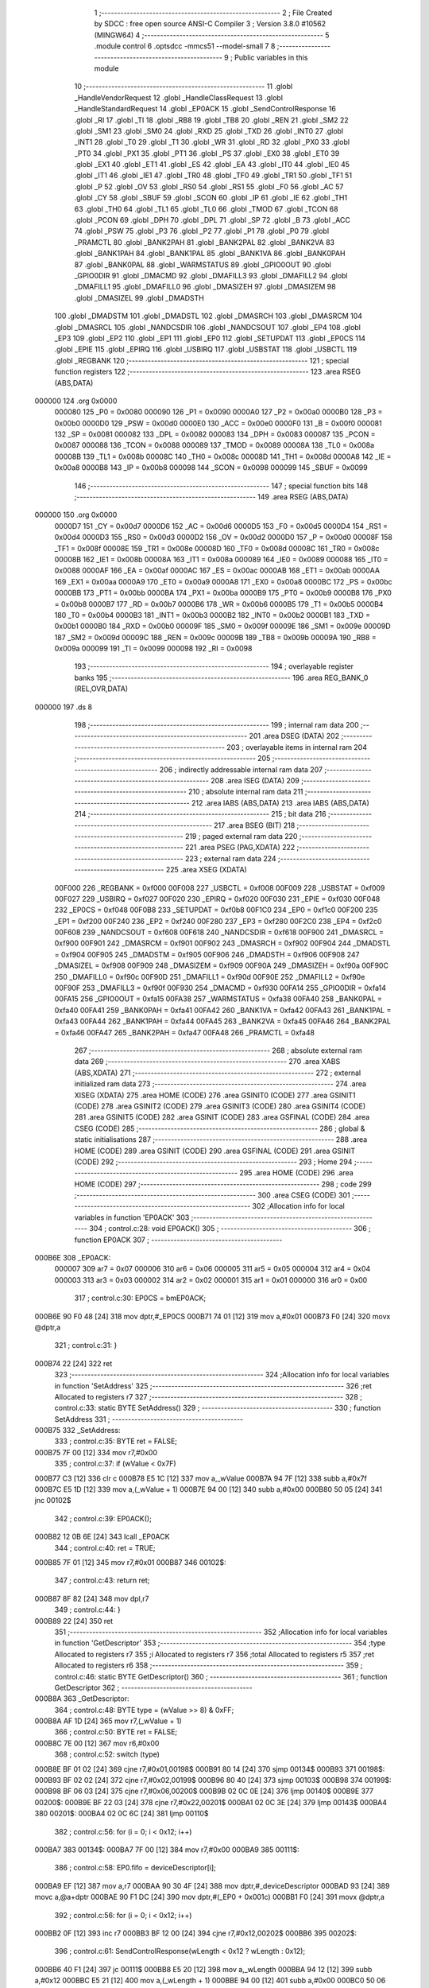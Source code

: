                                       1 ;--------------------------------------------------------
                                      2 ; File Created by SDCC : free open source ANSI-C Compiler
                                      3 ; Version 3.8.0 #10562 (MINGW64)
                                      4 ;--------------------------------------------------------
                                      5 	.module control
                                      6 	.optsdcc -mmcs51 --model-small
                                      7 	
                                      8 ;--------------------------------------------------------
                                      9 ; Public variables in this module
                                     10 ;--------------------------------------------------------
                                     11 	.globl _HandleVendorRequest
                                     12 	.globl _HandleClassRequest
                                     13 	.globl _HandleStandardRequest
                                     14 	.globl _EP0ACK
                                     15 	.globl _SendControlResponse
                                     16 	.globl _RI
                                     17 	.globl _TI
                                     18 	.globl _RB8
                                     19 	.globl _TB8
                                     20 	.globl _REN
                                     21 	.globl _SM2
                                     22 	.globl _SM1
                                     23 	.globl _SM0
                                     24 	.globl _RXD
                                     25 	.globl _TXD
                                     26 	.globl _INT0
                                     27 	.globl _INT1
                                     28 	.globl _T0
                                     29 	.globl _T1
                                     30 	.globl _WR
                                     31 	.globl _RD
                                     32 	.globl _PX0
                                     33 	.globl _PT0
                                     34 	.globl _PX1
                                     35 	.globl _PT1
                                     36 	.globl _PS
                                     37 	.globl _EX0
                                     38 	.globl _ET0
                                     39 	.globl _EX1
                                     40 	.globl _ET1
                                     41 	.globl _ES
                                     42 	.globl _EA
                                     43 	.globl _IT0
                                     44 	.globl _IE0
                                     45 	.globl _IT1
                                     46 	.globl _IE1
                                     47 	.globl _TR0
                                     48 	.globl _TF0
                                     49 	.globl _TR1
                                     50 	.globl _TF1
                                     51 	.globl _P
                                     52 	.globl _OV
                                     53 	.globl _RS0
                                     54 	.globl _RS1
                                     55 	.globl _F0
                                     56 	.globl _AC
                                     57 	.globl _CY
                                     58 	.globl _SBUF
                                     59 	.globl _SCON
                                     60 	.globl _IP
                                     61 	.globl _IE
                                     62 	.globl _TH1
                                     63 	.globl _TH0
                                     64 	.globl _TL1
                                     65 	.globl _TL0
                                     66 	.globl _TMOD
                                     67 	.globl _TCON
                                     68 	.globl _PCON
                                     69 	.globl _DPH
                                     70 	.globl _DPL
                                     71 	.globl _SP
                                     72 	.globl _B
                                     73 	.globl _ACC
                                     74 	.globl _PSW
                                     75 	.globl _P3
                                     76 	.globl _P2
                                     77 	.globl _P1
                                     78 	.globl _P0
                                     79 	.globl _PRAMCTL
                                     80 	.globl _BANK2PAH
                                     81 	.globl _BANK2PAL
                                     82 	.globl _BANK2VA
                                     83 	.globl _BANK1PAH
                                     84 	.globl _BANK1PAL
                                     85 	.globl _BANK1VA
                                     86 	.globl _BANK0PAH
                                     87 	.globl _BANK0PAL
                                     88 	.globl _WARMSTATUS
                                     89 	.globl _GPIO0OUT
                                     90 	.globl _GPIO0DIR
                                     91 	.globl _DMACMD
                                     92 	.globl _DMAFILL3
                                     93 	.globl _DMAFILL2
                                     94 	.globl _DMAFILL1
                                     95 	.globl _DMAFILL0
                                     96 	.globl _DMASIZEH
                                     97 	.globl _DMASIZEM
                                     98 	.globl _DMASIZEL
                                     99 	.globl _DMADSTH
                                    100 	.globl _DMADSTM
                                    101 	.globl _DMADSTL
                                    102 	.globl _DMASRCH
                                    103 	.globl _DMASRCM
                                    104 	.globl _DMASRCL
                                    105 	.globl _NANDCSDIR
                                    106 	.globl _NANDCSOUT
                                    107 	.globl _EP4
                                    108 	.globl _EP3
                                    109 	.globl _EP2
                                    110 	.globl _EP1
                                    111 	.globl _EP0
                                    112 	.globl _SETUPDAT
                                    113 	.globl _EP0CS
                                    114 	.globl _EPIE
                                    115 	.globl _EPIRQ
                                    116 	.globl _USBIRQ
                                    117 	.globl _USBSTAT
                                    118 	.globl _USBCTL
                                    119 	.globl _REGBANK
                                    120 ;--------------------------------------------------------
                                    121 ; special function registers
                                    122 ;--------------------------------------------------------
                                    123 	.area RSEG    (ABS,DATA)
      000000                        124 	.org 0x0000
                           000080   125 _P0	=	0x0080
                           000090   126 _P1	=	0x0090
                           0000A0   127 _P2	=	0x00a0
                           0000B0   128 _P3	=	0x00b0
                           0000D0   129 _PSW	=	0x00d0
                           0000E0   130 _ACC	=	0x00e0
                           0000F0   131 _B	=	0x00f0
                           000081   132 _SP	=	0x0081
                           000082   133 _DPL	=	0x0082
                           000083   134 _DPH	=	0x0083
                           000087   135 _PCON	=	0x0087
                           000088   136 _TCON	=	0x0088
                           000089   137 _TMOD	=	0x0089
                           00008A   138 _TL0	=	0x008a
                           00008B   139 _TL1	=	0x008b
                           00008C   140 _TH0	=	0x008c
                           00008D   141 _TH1	=	0x008d
                           0000A8   142 _IE	=	0x00a8
                           0000B8   143 _IP	=	0x00b8
                           000098   144 _SCON	=	0x0098
                           000099   145 _SBUF	=	0x0099
                                    146 ;--------------------------------------------------------
                                    147 ; special function bits
                                    148 ;--------------------------------------------------------
                                    149 	.area RSEG    (ABS,DATA)
      000000                        150 	.org 0x0000
                           0000D7   151 _CY	=	0x00d7
                           0000D6   152 _AC	=	0x00d6
                           0000D5   153 _F0	=	0x00d5
                           0000D4   154 _RS1	=	0x00d4
                           0000D3   155 _RS0	=	0x00d3
                           0000D2   156 _OV	=	0x00d2
                           0000D0   157 _P	=	0x00d0
                           00008F   158 _TF1	=	0x008f
                           00008E   159 _TR1	=	0x008e
                           00008D   160 _TF0	=	0x008d
                           00008C   161 _TR0	=	0x008c
                           00008B   162 _IE1	=	0x008b
                           00008A   163 _IT1	=	0x008a
                           000089   164 _IE0	=	0x0089
                           000088   165 _IT0	=	0x0088
                           0000AF   166 _EA	=	0x00af
                           0000AC   167 _ES	=	0x00ac
                           0000AB   168 _ET1	=	0x00ab
                           0000AA   169 _EX1	=	0x00aa
                           0000A9   170 _ET0	=	0x00a9
                           0000A8   171 _EX0	=	0x00a8
                           0000BC   172 _PS	=	0x00bc
                           0000BB   173 _PT1	=	0x00bb
                           0000BA   174 _PX1	=	0x00ba
                           0000B9   175 _PT0	=	0x00b9
                           0000B8   176 _PX0	=	0x00b8
                           0000B7   177 _RD	=	0x00b7
                           0000B6   178 _WR	=	0x00b6
                           0000B5   179 _T1	=	0x00b5
                           0000B4   180 _T0	=	0x00b4
                           0000B3   181 _INT1	=	0x00b3
                           0000B2   182 _INT0	=	0x00b2
                           0000B1   183 _TXD	=	0x00b1
                           0000B0   184 _RXD	=	0x00b0
                           00009F   185 _SM0	=	0x009f
                           00009E   186 _SM1	=	0x009e
                           00009D   187 _SM2	=	0x009d
                           00009C   188 _REN	=	0x009c
                           00009B   189 _TB8	=	0x009b
                           00009A   190 _RB8	=	0x009a
                           000099   191 _TI	=	0x0099
                           000098   192 _RI	=	0x0098
                                    193 ;--------------------------------------------------------
                                    194 ; overlayable register banks
                                    195 ;--------------------------------------------------------
                                    196 	.area REG_BANK_0	(REL,OVR,DATA)
      000000                        197 	.ds 8
                                    198 ;--------------------------------------------------------
                                    199 ; internal ram data
                                    200 ;--------------------------------------------------------
                                    201 	.area DSEG    (DATA)
                                    202 ;--------------------------------------------------------
                                    203 ; overlayable items in internal ram 
                                    204 ;--------------------------------------------------------
                                    205 ;--------------------------------------------------------
                                    206 ; indirectly addressable internal ram data
                                    207 ;--------------------------------------------------------
                                    208 	.area ISEG    (DATA)
                                    209 ;--------------------------------------------------------
                                    210 ; absolute internal ram data
                                    211 ;--------------------------------------------------------
                                    212 	.area IABS    (ABS,DATA)
                                    213 	.area IABS    (ABS,DATA)
                                    214 ;--------------------------------------------------------
                                    215 ; bit data
                                    216 ;--------------------------------------------------------
                                    217 	.area BSEG    (BIT)
                                    218 ;--------------------------------------------------------
                                    219 ; paged external ram data
                                    220 ;--------------------------------------------------------
                                    221 	.area PSEG    (PAG,XDATA)
                                    222 ;--------------------------------------------------------
                                    223 ; external ram data
                                    224 ;--------------------------------------------------------
                                    225 	.area XSEG    (XDATA)
                           00F000   226 _REGBANK	=	0xf000
                           00F008   227 _USBCTL	=	0xf008
                           00F009   228 _USBSTAT	=	0xf009
                           00F027   229 _USBIRQ	=	0xf027
                           00F020   230 _EPIRQ	=	0xf020
                           00F030   231 _EPIE	=	0xf030
                           00F048   232 _EP0CS	=	0xf048
                           00F0B8   233 _SETUPDAT	=	0xf0b8
                           00F1C0   234 _EP0	=	0xf1c0
                           00F200   235 _EP1	=	0xf200
                           00F240   236 _EP2	=	0xf240
                           00F280   237 _EP3	=	0xf280
                           00F2C0   238 _EP4	=	0xf2c0
                           00F608   239 _NANDCSOUT	=	0xf608
                           00F618   240 _NANDCSDIR	=	0xf618
                           00F900   241 _DMASRCL	=	0xf900
                           00F901   242 _DMASRCM	=	0xf901
                           00F902   243 _DMASRCH	=	0xf902
                           00F904   244 _DMADSTL	=	0xf904
                           00F905   245 _DMADSTM	=	0xf905
                           00F906   246 _DMADSTH	=	0xf906
                           00F908   247 _DMASIZEL	=	0xf908
                           00F909   248 _DMASIZEM	=	0xf909
                           00F90A   249 _DMASIZEH	=	0xf90a
                           00F90C   250 _DMAFILL0	=	0xf90c
                           00F90D   251 _DMAFILL1	=	0xf90d
                           00F90E   252 _DMAFILL2	=	0xf90e
                           00F90F   253 _DMAFILL3	=	0xf90f
                           00F930   254 _DMACMD	=	0xf930
                           00FA14   255 _GPIO0DIR	=	0xfa14
                           00FA15   256 _GPIO0OUT	=	0xfa15
                           00FA38   257 _WARMSTATUS	=	0xfa38
                           00FA40   258 _BANK0PAL	=	0xfa40
                           00FA41   259 _BANK0PAH	=	0xfa41
                           00FA42   260 _BANK1VA	=	0xfa42
                           00FA43   261 _BANK1PAL	=	0xfa43
                           00FA44   262 _BANK1PAH	=	0xfa44
                           00FA45   263 _BANK2VA	=	0xfa45
                           00FA46   264 _BANK2PAL	=	0xfa46
                           00FA47   265 _BANK2PAH	=	0xfa47
                           00FA48   266 _PRAMCTL	=	0xfa48
                                    267 ;--------------------------------------------------------
                                    268 ; absolute external ram data
                                    269 ;--------------------------------------------------------
                                    270 	.area XABS    (ABS,XDATA)
                                    271 ;--------------------------------------------------------
                                    272 ; external initialized ram data
                                    273 ;--------------------------------------------------------
                                    274 	.area XISEG   (XDATA)
                                    275 	.area HOME    (CODE)
                                    276 	.area GSINIT0 (CODE)
                                    277 	.area GSINIT1 (CODE)
                                    278 	.area GSINIT2 (CODE)
                                    279 	.area GSINIT3 (CODE)
                                    280 	.area GSINIT4 (CODE)
                                    281 	.area GSINIT5 (CODE)
                                    282 	.area GSINIT  (CODE)
                                    283 	.area GSFINAL (CODE)
                                    284 	.area CSEG    (CODE)
                                    285 ;--------------------------------------------------------
                                    286 ; global & static initialisations
                                    287 ;--------------------------------------------------------
                                    288 	.area HOME    (CODE)
                                    289 	.area GSINIT  (CODE)
                                    290 	.area GSFINAL (CODE)
                                    291 	.area GSINIT  (CODE)
                                    292 ;--------------------------------------------------------
                                    293 ; Home
                                    294 ;--------------------------------------------------------
                                    295 	.area HOME    (CODE)
                                    296 	.area HOME    (CODE)
                                    297 ;--------------------------------------------------------
                                    298 ; code
                                    299 ;--------------------------------------------------------
                                    300 	.area CSEG    (CODE)
                                    301 ;------------------------------------------------------------
                                    302 ;Allocation info for local variables in function 'EP0ACK'
                                    303 ;------------------------------------------------------------
                                    304 ;	control.c:28: void EP0ACK()
                                    305 ;	-----------------------------------------
                                    306 ;	 function EP0ACK
                                    307 ;	-----------------------------------------
      000B6E                        308 _EP0ACK:
                           000007   309 	ar7 = 0x07
                           000006   310 	ar6 = 0x06
                           000005   311 	ar5 = 0x05
                           000004   312 	ar4 = 0x04
                           000003   313 	ar3 = 0x03
                           000002   314 	ar2 = 0x02
                           000001   315 	ar1 = 0x01
                           000000   316 	ar0 = 0x00
                                    317 ;	control.c:30: EP0CS = bmEP0ACK;
      000B6E 90 F0 48         [24]  318 	mov	dptr,#_EP0CS
      000B71 74 01            [12]  319 	mov	a,#0x01
      000B73 F0               [24]  320 	movx	@dptr,a
                                    321 ;	control.c:31: }
      000B74 22               [24]  322 	ret
                                    323 ;------------------------------------------------------------
                                    324 ;Allocation info for local variables in function 'SetAddress'
                                    325 ;------------------------------------------------------------
                                    326 ;ret                       Allocated to registers r7 
                                    327 ;------------------------------------------------------------
                                    328 ;	control.c:33: static BYTE SetAddress()
                                    329 ;	-----------------------------------------
                                    330 ;	 function SetAddress
                                    331 ;	-----------------------------------------
      000B75                        332 _SetAddress:
                                    333 ;	control.c:35: BYTE ret = FALSE;
      000B75 7F 00            [12]  334 	mov	r7,#0x00
                                    335 ;	control.c:37: if (wValue < 0x7F)
      000B77 C3               [12]  336 	clr	c
      000B78 E5 1C            [12]  337 	mov	a,_wValue
      000B7A 94 7F            [12]  338 	subb	a,#0x7f
      000B7C E5 1D            [12]  339 	mov	a,(_wValue + 1)
      000B7E 94 00            [12]  340 	subb	a,#0x00
      000B80 50 05            [24]  341 	jnc	00102$
                                    342 ;	control.c:39: EP0ACK();
      000B82 12 0B 6E         [24]  343 	lcall	_EP0ACK
                                    344 ;	control.c:40: ret = TRUE;
      000B85 7F 01            [12]  345 	mov	r7,#0x01
      000B87                        346 00102$:
                                    347 ;	control.c:43: return ret;
      000B87 8F 82            [24]  348 	mov	dpl,r7
                                    349 ;	control.c:44: }
      000B89 22               [24]  350 	ret
                                    351 ;------------------------------------------------------------
                                    352 ;Allocation info for local variables in function 'GetDescriptor'
                                    353 ;------------------------------------------------------------
                                    354 ;type                      Allocated to registers r7 
                                    355 ;i                         Allocated to registers r7 
                                    356 ;total                     Allocated to registers r5 
                                    357 ;ret                       Allocated to registers r6 
                                    358 ;------------------------------------------------------------
                                    359 ;	control.c:46: static BYTE GetDescriptor()
                                    360 ;	-----------------------------------------
                                    361 ;	 function GetDescriptor
                                    362 ;	-----------------------------------------
      000B8A                        363 _GetDescriptor:
                                    364 ;	control.c:48: BYTE type = (wValue >> 8) & 0xFF;
      000B8A AF 1D            [24]  365 	mov	r7,(_wValue + 1)
                                    366 ;	control.c:50: BYTE ret = FALSE;
      000B8C 7E 00            [12]  367 	mov	r6,#0x00
                                    368 ;	control.c:52: switch (type)
      000B8E BF 01 02         [24]  369 	cjne	r7,#0x01,00198$
      000B91 80 14            [24]  370 	sjmp	00134$
      000B93                        371 00198$:
      000B93 BF 02 02         [24]  372 	cjne	r7,#0x02,00199$
      000B96 80 40            [24]  373 	sjmp	00103$
      000B98                        374 00199$:
      000B98 BF 06 03         [24]  375 	cjne	r7,#0x06,00200$
      000B9B 02 0C 0E         [24]  376 	ljmp	00140$
      000B9E                        377 00200$:
      000B9E BF 22 03         [24]  378 	cjne	r7,#0x22,00201$
      000BA1 02 0C 3E         [24]  379 	ljmp	00143$
      000BA4                        380 00201$:
      000BA4 02 0C 6C         [24]  381 	ljmp	00110$
                                    382 ;	control.c:56: for (i = 0; i < 0x12; i++)
      000BA7                        383 00134$:
      000BA7 7F 00            [12]  384 	mov	r7,#0x00
      000BA9                        385 00111$:
                                    386 ;	control.c:58: EP0.fifo = deviceDescriptor[i];
      000BA9 EF               [12]  387 	mov	a,r7
      000BAA 90 30 4F         [24]  388 	mov	dptr,#_deviceDescriptor
      000BAD 93               [24]  389 	movc	a,@a+dptr
      000BAE 90 F1 DC         [24]  390 	mov	dptr,#(_EP0 + 0x001c)
      000BB1 F0               [24]  391 	movx	@dptr,a
                                    392 ;	control.c:56: for (i = 0; i < 0x12; i++)
      000BB2 0F               [12]  393 	inc	r7
      000BB3 BF 12 00         [24]  394 	cjne	r7,#0x12,00202$
      000BB6                        395 00202$:
                                    396 ;	control.c:61: SendControlResponse(wLength < 0x12 ? wLength : 0x12);
      000BB6 40 F1            [24]  397 	jc	00111$
      000BB8 E5 20            [12]  398 	mov	a,_wLength
      000BBA 94 12            [12]  399 	subb	a,#0x12
      000BBC E5 21            [12]  400 	mov	a,(_wLength + 1)
      000BBE 94 00            [12]  401 	subb	a,#0x00
      000BC0 50 06            [24]  402 	jnc	00122$
      000BC2 AD 20            [24]  403 	mov	r5,_wLength
      000BC4 AF 21            [24]  404 	mov	r7,(_wLength + 1)
      000BC6 80 04            [24]  405 	sjmp	00123$
      000BC8                        406 00122$:
      000BC8 7D 12            [12]  407 	mov	r5,#0x12
      000BCA 7F 00            [12]  408 	mov	r7,#0x00
      000BCC                        409 00123$:
      000BCC 8D 82            [24]  410 	mov	dpl,r5
      000BCE 8F 83            [24]  411 	mov	dph,r7
      000BD0 12 04 48         [24]  412 	lcall	_SendControlResponse
                                    413 ;	control.c:62: ret = TRUE;
      000BD3 7E 01            [12]  414 	mov	r6,#0x01
                                    415 ;	control.c:64: break;
      000BD5 02 0C 6C         [24]  416 	ljmp	00110$
                                    417 ;	control.c:66: case 0x02:
      000BD8                        418 00103$:
                                    419 ;	control.c:68: total = wLength < sizeof(configDescriptor) ? wLength : sizeof(configDescriptor);
      000BD8 C3               [12]  420 	clr	c
      000BD9 E5 20            [12]  421 	mov	a,_wLength
      000BDB 94 47            [12]  422 	subb	a,#0x47
      000BDD E5 21            [12]  423 	mov	a,(_wLength + 1)
      000BDF 94 00            [12]  424 	subb	a,#0x00
      000BE1 50 06            [24]  425 	jnc	00124$
      000BE3 AD 20            [24]  426 	mov	r5,_wLength
      000BE5 AF 21            [24]  427 	mov	r7,(_wLength + 1)
      000BE7 80 04            [24]  428 	sjmp	00125$
      000BE9                        429 00124$:
      000BE9 7D 47            [12]  430 	mov	r5,#0x47
      000BEB 7F 00            [12]  431 	mov	r7,#0x00
      000BED                        432 00125$:
                                    433 ;	control.c:69: for (i = 0; i < total; i++)
      000BED 7F 00            [12]  434 	mov	r7,#0x00
      000BEF                        435 00114$:
      000BEF C3               [12]  436 	clr	c
      000BF0 EF               [12]  437 	mov	a,r7
      000BF1 9D               [12]  438 	subb	a,r5
      000BF2 50 0D            [24]  439 	jnc	00104$
                                    440 ;	control.c:71: EP0.fifo = configDescriptor[i];
      000BF4 EF               [12]  441 	mov	a,r7
      000BF5 90 30 61         [24]  442 	mov	dptr,#_configDescriptor
      000BF8 93               [24]  443 	movc	a,@a+dptr
      000BF9 FC               [12]  444 	mov	r4,a
      000BFA 90 F1 DC         [24]  445 	mov	dptr,#(_EP0 + 0x001c)
      000BFD F0               [24]  446 	movx	@dptr,a
                                    447 ;	control.c:69: for (i = 0; i < total; i++)
      000BFE 0F               [12]  448 	inc	r7
      000BFF 80 EE            [24]  449 	sjmp	00114$
      000C01                        450 00104$:
                                    451 ;	control.c:74: SendControlResponse(total);
      000C01 7F 00            [12]  452 	mov	r7,#0x00
      000C03 8D 82            [24]  453 	mov	dpl,r5
      000C05 8F 83            [24]  454 	mov	dph,r7
      000C07 12 04 48         [24]  455 	lcall	_SendControlResponse
                                    456 ;	control.c:75: ret = TRUE;
      000C0A 7E 01            [12]  457 	mov	r6,#0x01
                                    458 ;	control.c:77: break;
                                    459 ;	control.c:81: for (i = 0; i < sizeof(deviceQualifierDescriptor); i++)
      000C0C 80 5E            [24]  460 	sjmp	00110$
      000C0E                        461 00140$:
      000C0E 7F 00            [12]  462 	mov	r7,#0x00
      000C10                        463 00116$:
                                    464 ;	control.c:83: EP0.fifo = deviceQualifierDescriptor[i];
      000C10 EF               [12]  465 	mov	a,r7
      000C11 90 30 E7         [24]  466 	mov	dptr,#_deviceQualifierDescriptor
      000C14 93               [24]  467 	movc	a,@a+dptr
      000C15 90 F1 DC         [24]  468 	mov	dptr,#(_EP0 + 0x001c)
      000C18 F0               [24]  469 	movx	@dptr,a
                                    470 ;	control.c:81: for (i = 0; i < sizeof(deviceQualifierDescriptor); i++)
      000C19 0F               [12]  471 	inc	r7
      000C1A BF 0A 00         [24]  472 	cjne	r7,#0x0a,00207$
      000C1D                        473 00207$:
                                    474 ;	control.c:86: SendControlResponse(wLength < sizeof(deviceQualifierDescriptor) ? wLength : sizeof(deviceQualifierDescriptor));
      000C1D 40 F1            [24]  475 	jc	00116$
      000C1F E5 20            [12]  476 	mov	a,_wLength
      000C21 94 0A            [12]  477 	subb	a,#0x0a
      000C23 E5 21            [12]  478 	mov	a,(_wLength + 1)
      000C25 94 00            [12]  479 	subb	a,#0x00
      000C27 50 06            [24]  480 	jnc	00126$
      000C29 AD 20            [24]  481 	mov	r5,_wLength
      000C2B AF 21            [24]  482 	mov	r7,(_wLength + 1)
      000C2D 80 04            [24]  483 	sjmp	00127$
      000C2F                        484 00126$:
      000C2F 7D 0A            [12]  485 	mov	r5,#0x0a
      000C31 7F 00            [12]  486 	mov	r7,#0x00
      000C33                        487 00127$:
      000C33 8D 82            [24]  488 	mov	dpl,r5
      000C35 8F 83            [24]  489 	mov	dph,r7
      000C37 12 04 48         [24]  490 	lcall	_SendControlResponse
                                    491 ;	control.c:87: ret = TRUE;
      000C3A 7E 01            [12]  492 	mov	r6,#0x01
                                    493 ;	control.c:89: break;
                                    494 ;	control.c:93: for (i = 0; i < sizeof(HIDreportDescriptor); i++)
      000C3C 80 2E            [24]  495 	sjmp	00110$
      000C3E                        496 00143$:
      000C3E 7F 00            [12]  497 	mov	r7,#0x00
      000C40                        498 00118$:
                                    499 ;	control.c:95: EP0.fifo = HIDreportDescriptor[i];
      000C40 EF               [12]  500 	mov	a,r7
      000C41 90 30 A8         [24]  501 	mov	dptr,#_HIDreportDescriptor
      000C44 93               [24]  502 	movc	a,@a+dptr
      000C45 90 F1 DC         [24]  503 	mov	dptr,#(_EP0 + 0x001c)
      000C48 F0               [24]  504 	movx	@dptr,a
                                    505 ;	control.c:93: for (i = 0; i < sizeof(HIDreportDescriptor); i++)
      000C49 0F               [12]  506 	inc	r7
      000C4A BF 3F 00         [24]  507 	cjne	r7,#0x3f,00210$
      000C4D                        508 00210$:
                                    509 ;	control.c:98: SendControlResponse(wLength < sizeof(HIDreportDescriptor) ? wLength : sizeof(HIDreportDescriptor));
      000C4D 40 F1            [24]  510 	jc	00118$
      000C4F E5 20            [12]  511 	mov	a,_wLength
      000C51 94 3F            [12]  512 	subb	a,#0x3f
      000C53 E5 21            [12]  513 	mov	a,(_wLength + 1)
      000C55 94 00            [12]  514 	subb	a,#0x00
      000C57 50 06            [24]  515 	jnc	00128$
      000C59 AD 20            [24]  516 	mov	r5,_wLength
      000C5B AF 21            [24]  517 	mov	r7,(_wLength + 1)
      000C5D 80 04            [24]  518 	sjmp	00129$
      000C5F                        519 00128$:
      000C5F 7D 3F            [12]  520 	mov	r5,#0x3f
      000C61 7F 00            [12]  521 	mov	r7,#0x00
      000C63                        522 00129$:
      000C63 8D 82            [24]  523 	mov	dpl,r5
      000C65 8F 83            [24]  524 	mov	dph,r7
      000C67 12 04 48         [24]  525 	lcall	_SendControlResponse
                                    526 ;	control.c:99: ret = TRUE;
      000C6A 7E 01            [12]  527 	mov	r6,#0x01
                                    528 ;	control.c:107: }
      000C6C                        529 00110$:
                                    530 ;	control.c:109: return ret;
      000C6C 8E 82            [24]  531 	mov	dpl,r6
                                    532 ;	control.c:110: }
      000C6E 22               [24]  533 	ret
                                    534 ;------------------------------------------------------------
                                    535 ;Allocation info for local variables in function 'SetConfiguration'
                                    536 ;------------------------------------------------------------
                                    537 ;ret                       Allocated to registers r7 
                                    538 ;------------------------------------------------------------
                                    539 ;	control.c:112: static BYTE SetConfiguration()
                                    540 ;	-----------------------------------------
                                    541 ;	 function SetConfiguration
                                    542 ;	-----------------------------------------
      000C6F                        543 _SetConfiguration:
                                    544 ;	control.c:114: BYTE ret = FALSE;
      000C6F 7F 00            [12]  545 	mov	r7,#0x00
                                    546 ;	control.c:116: if (wValue <= 1)
      000C71 C3               [12]  547 	clr	c
      000C72 74 01            [12]  548 	mov	a,#0x01
      000C74 95 1C            [12]  549 	subb	a,_wValue
      000C76 E4               [12]  550 	clr	a
      000C77 95 1D            [12]  551 	subb	a,(_wValue + 1)
      000C79 40 05            [24]  552 	jc	00102$
                                    553 ;	control.c:118: EP0ACK();
      000C7B 12 0B 6E         [24]  554 	lcall	_EP0ACK
                                    555 ;	control.c:119: ret = TRUE;
      000C7E 7F 01            [12]  556 	mov	r7,#0x01
      000C80                        557 00102$:
                                    558 ;	control.c:122: return ret;
      000C80 8F 82            [24]  559 	mov	dpl,r7
                                    560 ;	control.c:123: }
      000C82 22               [24]  561 	ret
                                    562 ;------------------------------------------------------------
                                    563 ;Allocation info for local variables in function 'HandleStandardRequest'
                                    564 ;------------------------------------------------------------
                                    565 ;	control.c:125: BYTE HandleStandardRequest()
                                    566 ;	-----------------------------------------
                                    567 ;	 function HandleStandardRequest
                                    568 ;	-----------------------------------------
      000C83                        569 _HandleStandardRequest:
                                    570 ;	control.c:127: switch(bRequest)
      000C83 74 05            [12]  571 	mov	a,#0x05
      000C85 B5 1B 02         [24]  572 	cjne	a,_bRequest,00120$
      000C88 80 0E            [24]  573 	sjmp	00101$
      000C8A                        574 00120$:
      000C8A 74 06            [12]  575 	mov	a,#0x06
      000C8C B5 1B 02         [24]  576 	cjne	a,_bRequest,00121$
      000C8F 80 0A            [24]  577 	sjmp	00102$
      000C91                        578 00121$:
      000C91 74 09            [12]  579 	mov	a,#0x09
                                    580 ;	control.c:129: case 0x05:
      000C93 B5 1B 0B         [24]  581 	cjne	a,_bRequest,00104$
      000C96 80 06            [24]  582 	sjmp	00103$
      000C98                        583 00101$:
                                    584 ;	control.c:131: return SetAddress();
                                    585 ;	control.c:133: case 0x06:
      000C98 02 0B 75         [24]  586 	ljmp	_SetAddress
      000C9B                        587 00102$:
                                    588 ;	control.c:135: return GetDescriptor();
                                    589 ;	control.c:137: case 0x09:
      000C9B 02 0B 8A         [24]  590 	ljmp	_GetDescriptor
      000C9E                        591 00103$:
                                    592 ;	control.c:139: return SetConfiguration();
                                    593 ;	control.c:141: default:
      000C9E 02 0C 6F         [24]  594 	ljmp	_SetConfiguration
      000CA1                        595 00104$:
                                    596 ;	control.c:143: return FALSE;
      000CA1 75 82 00         [24]  597 	mov	dpl,#0x00
                                    598 ;	control.c:145: }
                                    599 ;	control.c:146: }
      000CA4 22               [24]  600 	ret
                                    601 ;------------------------------------------------------------
                                    602 ;Allocation info for local variables in function 'GetMaxLUN'
                                    603 ;------------------------------------------------------------
                                    604 ;	control.c:148: static BYTE GetMaxLUN()
                                    605 ;	-----------------------------------------
                                    606 ;	 function GetMaxLUN
                                    607 ;	-----------------------------------------
      000CA5                        608 _GetMaxLUN:
                                    609 ;	control.c:150: EP0.fifo = 0x00;
      000CA5 90 F1 DC         [24]  610 	mov	dptr,#(_EP0 + 0x001c)
      000CA8 E4               [12]  611 	clr	a
      000CA9 F0               [24]  612 	movx	@dptr,a
                                    613 ;	control.c:151: SendControlResponse(wLength < 0x01 ? wLength : 0x01);
      000CAA C3               [12]  614 	clr	c
      000CAB E5 20            [12]  615 	mov	a,_wLength
      000CAD 94 01            [12]  616 	subb	a,#0x01
      000CAF E5 21            [12]  617 	mov	a,(_wLength + 1)
      000CB1 94 00            [12]  618 	subb	a,#0x00
      000CB3 50 06            [24]  619 	jnc	00103$
      000CB5 AE 20            [24]  620 	mov	r6,_wLength
      000CB7 AF 21            [24]  621 	mov	r7,(_wLength + 1)
      000CB9 80 04            [24]  622 	sjmp	00104$
      000CBB                        623 00103$:
      000CBB 7E 01            [12]  624 	mov	r6,#0x01
      000CBD 7F 00            [12]  625 	mov	r7,#0x00
      000CBF                        626 00104$:
      000CBF 8E 82            [24]  627 	mov	dpl,r6
      000CC1 8F 83            [24]  628 	mov	dph,r7
      000CC3 12 04 48         [24]  629 	lcall	_SendControlResponse
                                    630 ;	control.c:153: return TRUE;
      000CC6 75 82 01         [24]  631 	mov	dpl,#0x01
                                    632 ;	control.c:154: }
      000CC9 22               [24]  633 	ret
                                    634 ;------------------------------------------------------------
                                    635 ;Allocation info for local variables in function 'HandleClassRequest'
                                    636 ;------------------------------------------------------------
                                    637 ;	control.c:156: BYTE HandleClassRequest()
                                    638 ;	-----------------------------------------
                                    639 ;	 function HandleClassRequest
                                    640 ;	-----------------------------------------
      000CCA                        641 _HandleClassRequest:
                                    642 ;	control.c:158: switch(bRequest)
      000CCA 74 09            [12]  643 	mov	a,#0x09
      000CCC B5 1B 02         [24]  644 	cjne	a,_bRequest,00120$
      000CCF 80 0E            [24]  645 	sjmp	00101$
      000CD1                        646 00120$:
      000CD1 74 0A            [12]  647 	mov	a,#0x0a
      000CD3 B5 1B 02         [24]  648 	cjne	a,_bRequest,00121$
      000CD6 80 11            [24]  649 	sjmp	00102$
      000CD8                        650 00121$:
      000CD8 74 FE            [12]  651 	mov	a,#0xfe
                                    652 ;	control.c:160: case 0x09:
      000CDA B5 1B 16         [24]  653 	cjne	a,_bRequest,00104$
      000CDD 80 11            [24]  654 	sjmp	00103$
      000CDF                        655 00101$:
                                    656 ;	control.c:162: EP0CS = 0x05;
      000CDF 90 F0 48         [24]  657 	mov	dptr,#_EP0CS
      000CE2 74 05            [12]  658 	mov	a,#0x05
      000CE4 F0               [24]  659 	movx	@dptr,a
                                    660 ;	control.c:163: return TRUE;
      000CE5 75 82 01         [24]  661 	mov	dpl,#0x01
                                    662 ;	control.c:165: case 0x0A:
      000CE8 22               [24]  663 	ret
      000CE9                        664 00102$:
                                    665 ;	control.c:167: EP0ACK();
      000CE9 12 0B 6E         [24]  666 	lcall	_EP0ACK
                                    667 ;	control.c:168: return TRUE;
      000CEC 75 82 01         [24]  668 	mov	dpl,#0x01
                                    669 ;	control.c:170: case 0xFE:
      000CEF 22               [24]  670 	ret
      000CF0                        671 00103$:
                                    672 ;	control.c:172: return GetMaxLUN();
                                    673 ;	control.c:174: default:
      000CF0 02 0C A5         [24]  674 	ljmp	_GetMaxLUN
      000CF3                        675 00104$:
                                    676 ;	control.c:176: return FALSE;
      000CF3 75 82 00         [24]  677 	mov	dpl,#0x00
                                    678 ;	control.c:178: }
                                    679 ;	control.c:179: }
      000CF6 22               [24]  680 	ret
                                    681 ;------------------------------------------------------------
                                    682 ;Allocation info for local variables in function 'HandleVendorRequest'
                                    683 ;------------------------------------------------------------
                                    684 ;	control.c:181: BYTE HandleVendorRequest()
                                    685 ;	-----------------------------------------
                                    686 ;	 function HandleVendorRequest
                                    687 ;	-----------------------------------------
      000CF7                        688 _HandleVendorRequest:
                                    689 ;	control.c:183: return FALSE;
      000CF7 75 82 00         [24]  690 	mov	dpl,#0x00
                                    691 ;	control.c:184: }
      000CFA 22               [24]  692 	ret
                                    693 	.area CSEG    (CODE)
                                    694 	.area CONST   (CODE)
      00304F                        695 _deviceDescriptor:
      00304F 12                     696 	.db #0x12	; 18
      003050 01                     697 	.db #0x01	; 1
      003051 00                     698 	.db #0x00	; 0
      003052 02                     699 	.db #0x02	; 2
      003053 00                     700 	.db #0x00	; 0
      003054 00                     701 	.db #0x00	; 0
      003055 00                     702 	.db #0x00	; 0
      003056 40                     703 	.db #0x40	; 64
      003057 B4                     704 	.db #0xb4	; 180
      003058 04                     705 	.db #0x04	; 4
      003059 05                     706 	.db #0x05	; 5
      00305A 10                     707 	.db #0x10	; 16
      00305B 00                     708 	.db #0x00	; 0
      00305C 00                     709 	.db #0x00	; 0
      00305D 00                     710 	.db #0x00	; 0
      00305E 00                     711 	.db #0x00	; 0
      00305F 00                     712 	.db #0x00	; 0
      003060 01                     713 	.db #0x01	; 1
      003061                        714 _configDescriptor:
      003061 09                     715 	.db #0x09	; 9
      003062 02                     716 	.db #0x02	; 2
      003063 47                     717 	.db #0x47	; 71	'G'
      003064 00                     718 	.db #0x00	; 0
      003065 02                     719 	.db #0x02	; 2
      003066 01                     720 	.db #0x01	; 1
      003067 00                     721 	.db #0x00	; 0
      003068 80                     722 	.db #0x80	; 128
      003069 4B                     723 	.db #0x4b	; 75	'K'
      00306A 09                     724 	.db #0x09	; 9
      00306B 04                     725 	.db #0x04	; 4
      00306C 00                     726 	.db #0x00	; 0
      00306D 00                     727 	.db #0x00	; 0
      00306E 03                     728 	.db #0x03	; 3
      00306F 08                     729 	.db #0x08	; 8
      003070 06                     730 	.db #0x06	; 6
      003071 50                     731 	.db #0x50	; 80	'P'
      003072 00                     732 	.db #0x00	; 0
      003073 07                     733 	.db #0x07	; 7
      003074 05                     734 	.db #0x05	; 5
      003075 81                     735 	.db #0x81	; 129
      003076 02                     736 	.db #0x02	; 2
      003077 40                     737 	.db #0x40	; 64
      003078 00                     738 	.db #0x00	; 0
      003079 00                     739 	.db #0x00	; 0
      00307A 07                     740 	.db #0x07	; 7
      00307B 05                     741 	.db #0x05	; 5
      00307C 02                     742 	.db #0x02	; 2
      00307D 02                     743 	.db #0x02	; 2
      00307E 40                     744 	.db #0x40	; 64
      00307F 00                     745 	.db #0x00	; 0
      003080 00                     746 	.db #0x00	; 0
      003081 07                     747 	.db #0x07	; 7
      003082 05                     748 	.db #0x05	; 5
      003083 83                     749 	.db #0x83	; 131
      003084 03                     750 	.db #0x03	; 3
      003085 08                     751 	.db #0x08	; 8
      003086 00                     752 	.db #0x00	; 0
      003087 00                     753 	.db #0x00	; 0
      003088 09                     754 	.db #0x09	; 9
      003089 04                     755 	.db #0x04	; 4
      00308A 01                     756 	.db #0x01	; 1
      00308B 00                     757 	.db #0x00	; 0
      00308C 02                     758 	.db #0x02	; 2
      00308D 03                     759 	.db #0x03	; 3
      00308E 01                     760 	.db #0x01	; 1
      00308F 01                     761 	.db #0x01	; 1
      003090 00                     762 	.db #0x00	; 0
      003091 09                     763 	.db #0x09	; 9
      003092 21                     764 	.db #0x21	; 33
      003093 01                     765 	.db #0x01	; 1
      003094 01                     766 	.db #0x01	; 1
      003095 00                     767 	.db #0x00	; 0
      003096 01                     768 	.db #0x01	; 1
      003097 22                     769 	.db #0x22	; 34
      003098 3F                     770 	.db #0x3f	; 63
      003099 00                     771 	.db #0x00	; 0
      00309A 07                     772 	.db #0x07	; 7
      00309B 05                     773 	.db #0x05	; 5
      00309C 83                     774 	.db #0x83	; 131
      00309D 03                     775 	.db #0x03	; 3
      00309E 08                     776 	.db #0x08	; 8
      00309F 00                     777 	.db #0x00	; 0
      0030A0 01                     778 	.db #0x01	; 1
      0030A1 07                     779 	.db #0x07	; 7
      0030A2 05                     780 	.db #0x05	; 5
      0030A3 04                     781 	.db #0x04	; 4
      0030A4 03                     782 	.db #0x03	; 3
      0030A5 08                     783 	.db #0x08	; 8
      0030A6 00                     784 	.db #0x00	; 0
      0030A7 01                     785 	.db #0x01	; 1
      0030A8                        786 _HIDreportDescriptor:
      0030A8 05                     787 	.db #0x05	; 5
      0030A9 01                     788 	.db #0x01	; 1
      0030AA 09                     789 	.db #0x09	; 9
      0030AB 06                     790 	.db #0x06	; 6
      0030AC A1                     791 	.db #0xa1	; 161
      0030AD 01                     792 	.db #0x01	; 1
      0030AE 05                     793 	.db #0x05	; 5
      0030AF 07                     794 	.db #0x07	; 7
      0030B0 19                     795 	.db #0x19	; 25
      0030B1 E0                     796 	.db #0xe0	; 224
      0030B2 29                     797 	.db #0x29	; 41
      0030B3 E7                     798 	.db #0xe7	; 231
      0030B4 15                     799 	.db #0x15	; 21
      0030B5 00                     800 	.db #0x00	; 0
      0030B6 25                     801 	.db #0x25	; 37
      0030B7 01                     802 	.db #0x01	; 1
      0030B8 75                     803 	.db #0x75	; 117	'u'
      0030B9 01                     804 	.db #0x01	; 1
      0030BA 95                     805 	.db #0x95	; 149
      0030BB 08                     806 	.db #0x08	; 8
      0030BC 81                     807 	.db #0x81	; 129
      0030BD 02                     808 	.db #0x02	; 2
      0030BE 95                     809 	.db #0x95	; 149
      0030BF 01                     810 	.db #0x01	; 1
      0030C0 75                     811 	.db #0x75	; 117	'u'
      0030C1 08                     812 	.db #0x08	; 8
      0030C2 81                     813 	.db #0x81	; 129
      0030C3 01                     814 	.db #0x01	; 1
      0030C4 95                     815 	.db #0x95	; 149
      0030C5 05                     816 	.db #0x05	; 5
      0030C6 75                     817 	.db #0x75	; 117	'u'
      0030C7 01                     818 	.db #0x01	; 1
      0030C8 05                     819 	.db #0x05	; 5
      0030C9 08                     820 	.db #0x08	; 8
      0030CA 19                     821 	.db #0x19	; 25
      0030CB 01                     822 	.db #0x01	; 1
      0030CC 29                     823 	.db #0x29	; 41
      0030CD 05                     824 	.db #0x05	; 5
      0030CE 91                     825 	.db #0x91	; 145
      0030CF 02                     826 	.db #0x02	; 2
      0030D0 95                     827 	.db #0x95	; 149
      0030D1 01                     828 	.db #0x01	; 1
      0030D2 75                     829 	.db #0x75	; 117	'u'
      0030D3 03                     830 	.db #0x03	; 3
      0030D4 91                     831 	.db #0x91	; 145
      0030D5 01                     832 	.db #0x01	; 1
      0030D6 95                     833 	.db #0x95	; 149
      0030D7 06                     834 	.db #0x06	; 6
      0030D8 75                     835 	.db #0x75	; 117	'u'
      0030D9 08                     836 	.db #0x08	; 8
      0030DA 15                     837 	.db #0x15	; 21
      0030DB 00                     838 	.db #0x00	; 0
      0030DC 25                     839 	.db #0x25	; 37
      0030DD 65                     840 	.db #0x65	; 101	'e'
      0030DE 05                     841 	.db #0x05	; 5
      0030DF 07                     842 	.db #0x07	; 7
      0030E0 19                     843 	.db #0x19	; 25
      0030E1 00                     844 	.db #0x00	; 0
      0030E2 29                     845 	.db #0x29	; 41
      0030E3 65                     846 	.db #0x65	; 101	'e'
      0030E4 81                     847 	.db #0x81	; 129
      0030E5 00                     848 	.db #0x00	; 0
      0030E6 C0                     849 	.db #0xc0	; 192
      0030E7                        850 _deviceQualifierDescriptor:
      0030E7 0A                     851 	.db #0x0a	; 10
      0030E8 06                     852 	.db #0x06	; 6
      0030E9 00                     853 	.db #0x00	; 0
      0030EA 02                     854 	.db #0x02	; 2
      0030EB 00                     855 	.db #0x00	; 0
      0030EC 00                     856 	.db #0x00	; 0
      0030ED 00                     857 	.db #0x00	; 0
      0030EE 40                     858 	.db #0x40	; 64
      0030EF 01                     859 	.db #0x01	; 1
      0030F0 00                     860 	.db #0x00	; 0
                                    861 	.area XINIT   (CODE)
                                    862 	.area CABS    (ABS,CODE)
